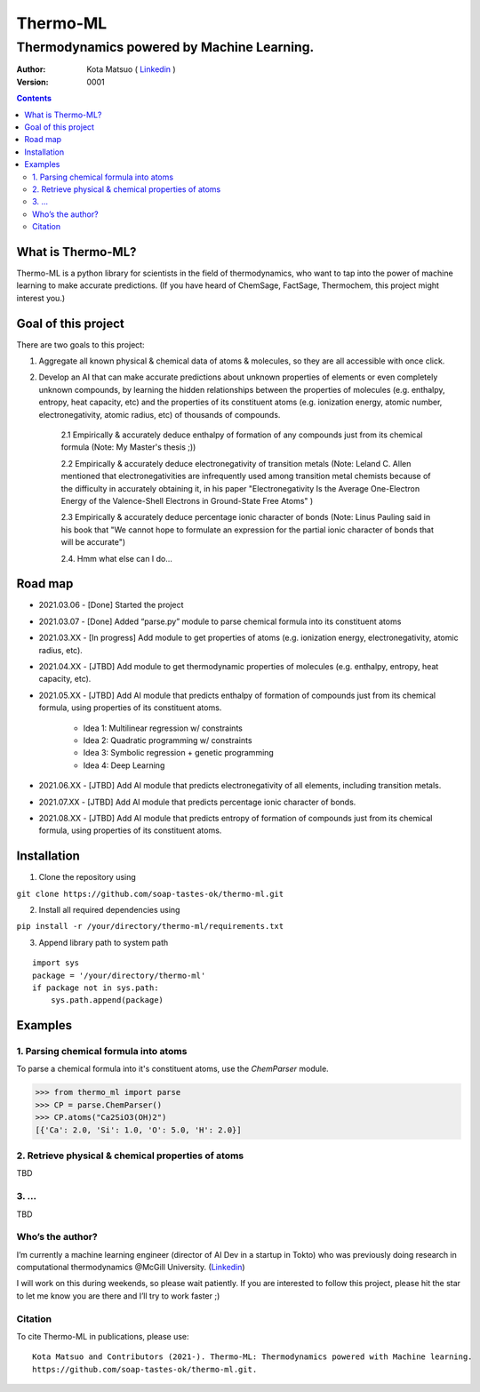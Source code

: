 =========
Thermo-ML
=========

-------------------------------------------
Thermodynamics powered by Machine Learning.
-------------------------------------------

:Author: Kota Matsuo ( `Linkedin <https://www.linkedin.com/in/kotamatsuo2015/?locale=en_US/>`_ )
:Version: $Revision: 0001 $

.. contents::


What is Thermo-ML?
===================

Thermo-ML is a python library for scientists in the field of
thermodynamics, who want to tap into the power of machine learning to
make accurate predictions. (If you have heard of ChemSage,
FactSage, Thermochem, this project might interest you.)

Goal of this project
====================

There are two goals to this project:

1. Aggregate all known physical & chemical data of atoms & molecules, so they are all accessible with once click.

2. Develop an AI that can make accurate predictions about unknown properties of elements or even completely unknown compounds, by learning the hidden relationships between the properties of molecules (e.g. enthalpy, entropy, heat capacity, etc) and the properties of its constituent atoms (e.g. ionization energy, atomic number, electronegativity, atomic radius, etc) of thousands of compounds.

    2.1 Empirically & accurately deduce enthalpy of formation of any compounds just from its chemical formula (Note: My Master's thesis ;))

    2.2 Empirically & accurately deduce electronegativity of transition metals (Note: Leland C. Allen mentioned that electronegativities are infrequently used among transition metal chemists because of the difficulty in accurately obtaining it, in his paper "Electronegativity Is the Average One-Electron Energy of the Valence-Shell Electrons in Ground-State Free Atoms" )

    2.3 Empirically & accurately deduce percentage ionic character of bonds (Note: Linus Pauling said in his book that "We cannot hope to formulate an expression for the partial ionic character of bonds that will be accurate")

    2.4. Hmm what else can I do...


Road map
========

* 2021.03.06 - [Done] Started the project

* 2021.03.07 - [Done] Added “parse.py” module to parse chemical formula into its constituent atoms 

* 2021.03.XX - [In progress] Add module to get properties of atoms (e.g. ionization energy, electronegativity, atomic radius, etc).

* 2021.04.XX - [JTBD] Add module to get thermodynamic properties of molecules (e.g. enthalpy, entropy, heat capacity, etc). 

* 2021.05.XX - [JTBD] Add AI module that predicts enthalpy of formation of compounds just from its chemical formula, using properties of its constituent atoms.

   - Idea 1: Multilinear regression w/ constraints

   - Idea 2: Quadratic programming w/ constraints
   
   - Idea 3: Symbolic regression + genetic programming
   
   - Idea 4: Deep Learning

* 2021.06.XX - [JTBD] Add AI module that predicts electronegativity of all elements, including transition metals.

* 2021.07.XX - [JTBD] Add AI module that predicts percentage ionic character of bonds.

* 2021.08.XX - [JTBD] Add AI module that predicts entropy of formation of compounds just from its chemical formula, using properties of its constituent atoms.


Installation
============

1. Clone the repository using

``git clone https://github.com/soap-tastes-ok/thermo-ml.git``

2. Install all required dependencies using

``pip install -r /your/directory/thermo-ml/requirements.txt``

3. Append library path to system path

::

   import sys
   package = '/your/directory/thermo-ml'
   if package not in sys.path:
       sys.path.append(package)

Examples
========

1. Parsing chemical formula into atoms
--------------------------------------

To parse a chemical formula into it's constituent atoms, use the `ChemParser` module.

.. code-block:: python
    
    >>> from thermo_ml import parse
    >>> CP = parse.ChemParser()
    >>> CP.atoms("Ca2SiO3(OH)2")
    [{'Ca': 2.0, 'Si': 1.0, 'O': 5.0, 'H': 2.0}]

2. Retrieve physical & chemical properties of atoms
---------------------------------------------------

TBD

3. ...
-----

TBD


Who’s the author?
-----------------

I’m currently a machine learning engineer (director of AI Dev in a
startup in Tokto) who was previously doing research in computational
thermodynamics @McGill University. (`Linkedin <https://www.linkedin.com/in/kotamatsuo2015/?locale=en_US/>`_)

I will work on this during weekends, so please wait patiently. If you are
interested to follow this project, please hit the star to let me know
you are there and I’ll try to work faster ;)


Citation
--------

To cite Thermo-ML in publications, please use::

    Kota Matsuo and Contributors (2021-). Thermo-ML: Thermodynamics powered with Machine learning.
    https://github.com/soap-tastes-ok/thermo-ml.git.